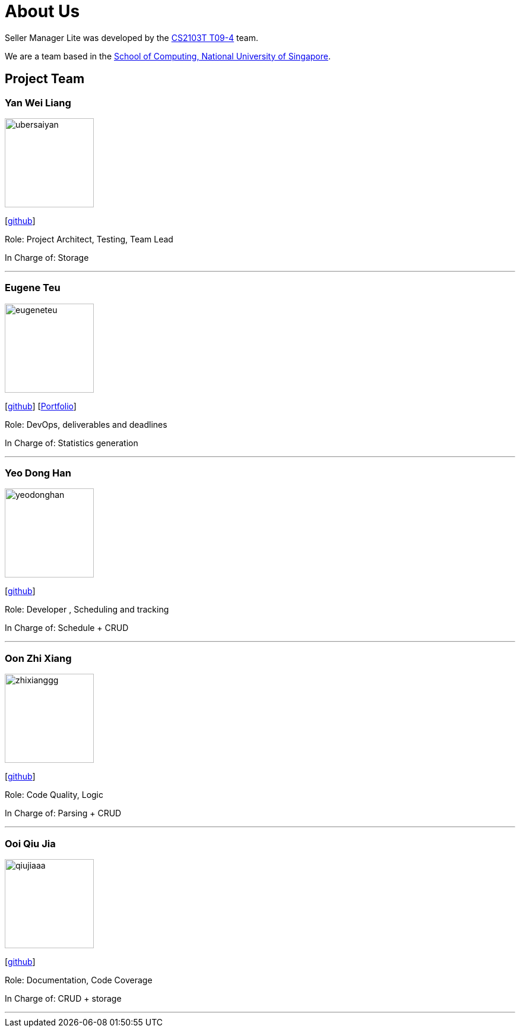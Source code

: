 = About Us
:site-section: AboutUs
:relfileprefix: team/
:imagesDir: images
:stylesDir: stylesheets

Seller Manager Lite was developed by the https://github.com/orgs/AY1920S1-CS2103T-T09-4/teams/developers[CS2103T T09-4] team. 

We are a team based in the http://www.comp.nus.edu.sg[School of Computing, National University of Singapore].

== Project Team

=== Yan Wei Liang
image::ubersaiyan.png[width="150", align="left"]
{empty} [https://github.com/uberSaiyan[github]]

Role: Project Architect, Testing, Team Lead 

In Charge of: Storage

'''

=== Eugene Teu
image::eugeneteu.png[width="150", align="left"]
{empty}[https://github.com/EugeneTeu[github]] [https://eugeneteu.github.io/myWebsite/[Portfolio]]

Role:  DevOps, deliverables and deadlines 

In Charge of: Statistics generation

'''

=== Yeo Dong Han
image::yeodonghan.png[width="150", align="left"]
{empty}[https://github.com/yeodonghan[github]]

Role: Developer , Scheduling and tracking

In Charge of: Schedule + CRUD 

'''

=== Oon Zhi Xiang
image::zhixianggg.png[width="150", align="left"]
{empty}[https://github.com/zhixianggg[github]]

Role: Code Quality, Logic

In Charge of: Parsing + CRUD

'''

=== Ooi Qiu Jia
image::qiujiaaa.png[width="150", align="left"]
{empty}[https://github.com/qiujiaaa[github]]

Role: Documentation, Code Coverage

In Charge of: CRUD + storage

'''
